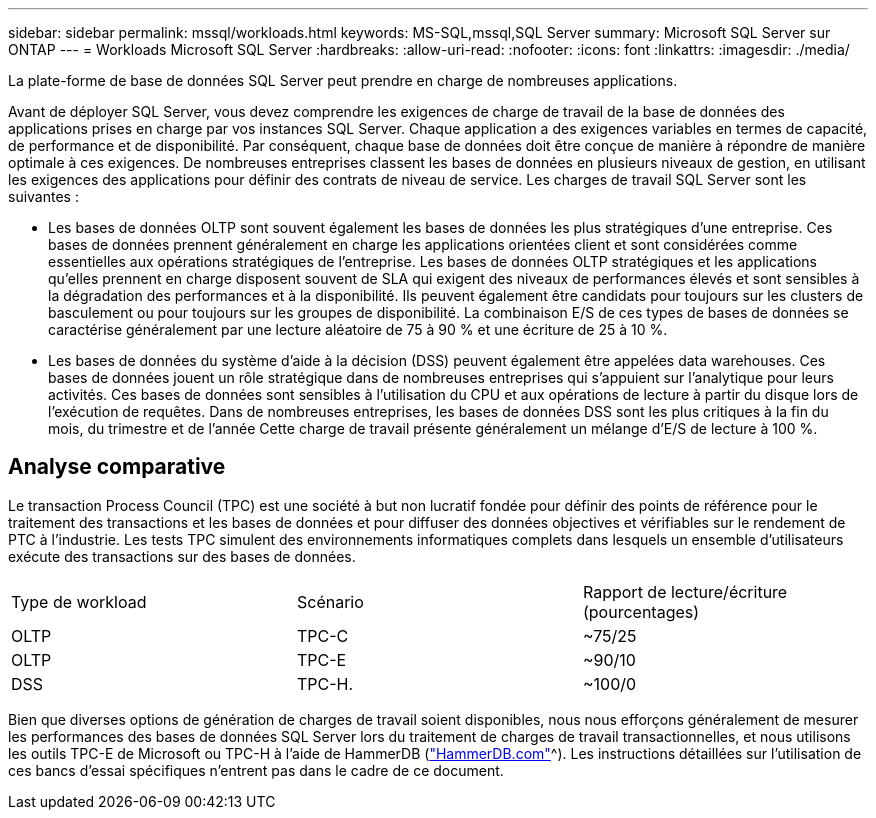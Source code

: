 ---
sidebar: sidebar 
permalink: mssql/workloads.html 
keywords: MS-SQL,mssql,SQL Server 
summary: Microsoft SQL Server sur ONTAP 
---
= Workloads Microsoft SQL Server
:hardbreaks:
:allow-uri-read: 
:nofooter: 
:icons: font
:linkattrs: 
:imagesdir: ./media/


[role="lead"]
La plate-forme de base de données SQL Server peut prendre en charge de nombreuses applications.

Avant de déployer SQL Server, vous devez comprendre les exigences de charge de travail de la base de données des applications prises en charge par vos instances SQL Server. Chaque application a des exigences variables en termes de capacité, de performance et de disponibilité. Par conséquent, chaque base de données doit être conçue de manière à répondre de manière optimale à ces exigences. De nombreuses entreprises classent les bases de données en plusieurs niveaux de gestion, en utilisant les exigences des applications pour définir des contrats de niveau de service. Les charges de travail SQL Server sont les suivantes :

* Les bases de données OLTP sont souvent également les bases de données les plus stratégiques d'une entreprise. Ces bases de données prennent généralement en charge les applications orientées client et sont considérées comme essentielles aux opérations stratégiques de l'entreprise. Les bases de données OLTP stratégiques et les applications qu'elles prennent en charge disposent souvent de SLA qui exigent des niveaux de performances élevés et sont sensibles à la dégradation des performances et à la disponibilité. Ils peuvent également être candidats pour toujours sur les clusters de basculement ou pour toujours sur les groupes de disponibilité. La combinaison E/S de ces types de bases de données se caractérise généralement par une lecture aléatoire de 75 à 90 % et une écriture de 25 à 10 %.
* Les bases de données du système d'aide à la décision (DSS) peuvent également être appelées data warehouses. Ces bases de données jouent un rôle stratégique dans de nombreuses entreprises qui s'appuient sur l'analytique pour leurs activités. Ces bases de données sont sensibles à l'utilisation du CPU et aux opérations de lecture à partir du disque lors de l'exécution de requêtes. Dans de nombreuses entreprises, les bases de données DSS sont les plus critiques à la fin du mois, du trimestre et de l'année Cette charge de travail présente généralement un mélange d'E/S de lecture à 100 %.




== Analyse comparative

Le transaction Process Council (TPC) est une société à but non lucratif fondée pour définir des points de référence pour le traitement des transactions et les bases de données et pour diffuser des données objectives et vérifiables sur le rendement de PTC à l'industrie. Les tests TPC simulent des environnements informatiques complets dans lesquels un ensemble d'utilisateurs exécute des transactions sur des bases de données.

[cols="1,1,1"]
|===


| Type de workload | Scénario | Rapport de lecture/écriture (pourcentages) 


| OLTP | TPC-C | ~75/25 


| OLTP | TPC-E | ~90/10 


| DSS | TPC-H. | ~100/0 
|===
Bien que diverses options de génération de charges de travail soient disponibles, nous nous efforçons généralement de mesurer les performances des bases de données SQL Server lors du traitement de charges de travail transactionnelles, et nous utilisons les outils TPC-E de Microsoft ou TPC-H à l'aide de HammerDB (link:http://www.hammerdb.com/document.html["HammerDB.com"]^). Les instructions détaillées sur l'utilisation de ces bancs d'essai spécifiques n'entrent pas dans le cadre de ce document.
